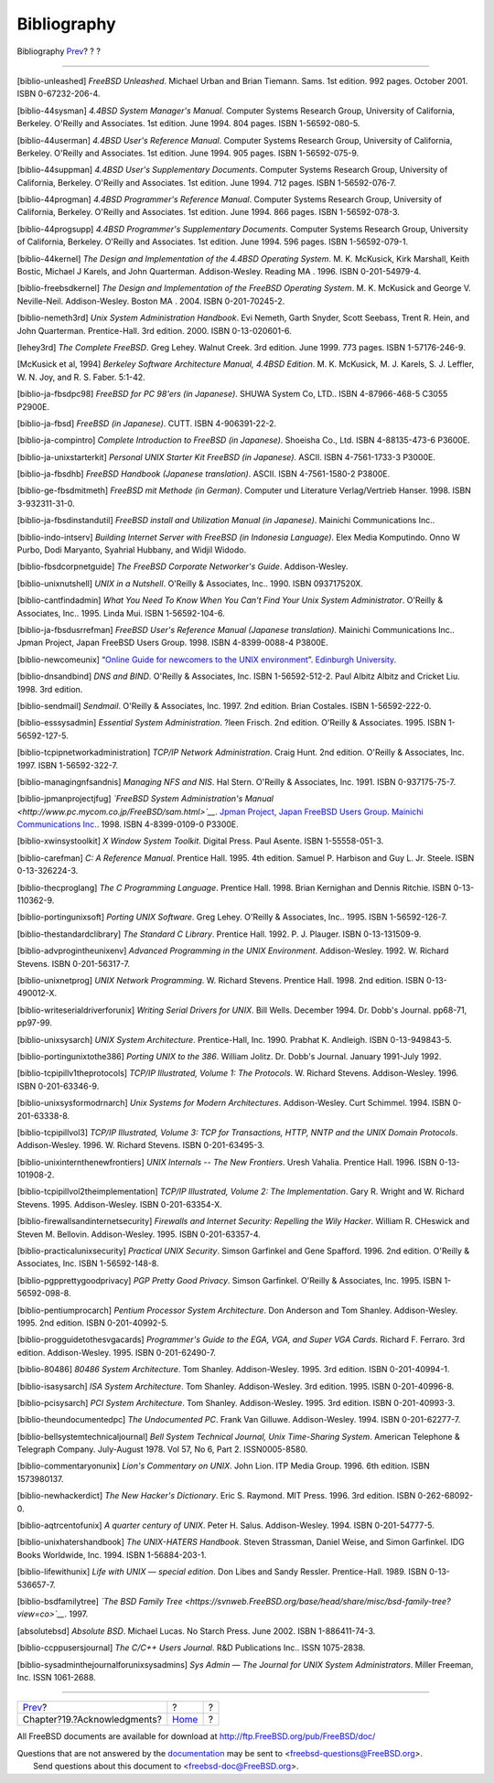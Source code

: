 ============
Bibliography
============

.. raw:: html

   <div class="navheader">

Bibliography
`Prev <acknowledgments.html>`__?
?
?

--------------

.. raw:: html

   </div>

.. raw:: html

   <div class="bibliography">

.. raw:: html

   <div class="titlepage" xmlns="">

.. raw:: html

   <div>

.. raw:: html

   <div>

.. raw:: html

   </div>

.. raw:: html

   </div>

.. raw:: html

   </div>

.. raw:: html

   <div class="biblioentry">

[biblio-unleashed] *FreeBSD Unleashed*. Michael Urban and Brian Tiemann.
Sams. 1st edition. 992 pages. October 2001. ISBN 0-67232-206-4.

.. raw:: html

   </div>

.. raw:: html

   <div class="biblioentry">

[biblio-44sysman] *4.4BSD System Manager's Manual*. Computer Systems
Research Group, University of California, Berkeley. O'Reilly and
Associates. 1st edition. June 1994. 804 pages. ISBN 1-56592-080-5.

.. raw:: html

   </div>

.. raw:: html

   <div class="biblioentry">

[biblio-44userman] *4.4BSD User's Reference Manual*. Computer Systems
Research Group, University of California, Berkeley. O'Reilly and
Associates. 1st edition. June 1994. 905 pages. ISBN 1-56592-075-9.

.. raw:: html

   </div>

.. raw:: html

   <div class="biblioentry">

[biblio-44suppman] *4.4BSD User's Supplementary Documents*. Computer
Systems Research Group, University of California, Berkeley. O'Reilly and
Associates. 1st edition. June 1994. 712 pages. ISBN 1-56592-076-7.

.. raw:: html

   </div>

.. raw:: html

   <div class="biblioentry">

[biblio-44progman] *4.4BSD Programmer's Reference Manual*. Computer
Systems Research Group, University of California, Berkeley. O'Reilly and
Associates. 1st edition. June 1994. 866 pages. ISBN 1-56592-078-3.

.. raw:: html

   </div>

.. raw:: html

   <div class="biblioentry">

[biblio-44progsupp] *4.4BSD Programmer's Supplementary Documents*.
Computer Systems Research Group, University of California, Berkeley.
O'Reilly and Associates. 1st edition. June 1994. 596 pages. ISBN
1-56592-079-1.

.. raw:: html

   </div>

.. raw:: html

   <div class="biblioentry">

[biblio-44kernel] *The Design and Implementation of the 4.4BSD Operating
System*. M. K. McKusick, Kirk Marshall, Keith Bostic, Michael J Karels,
and John Quarterman. Addison-Wesley. Reading MA . 1996. ISBN
0-201-54979-4.

.. raw:: html

   </div>

.. raw:: html

   <div class="biblioentry">

[biblio-freebsdkernel] *The Design and Implementation of the FreeBSD
Operating System*. M. K. McKusick and George V. Neville-Neil.
Addison-Wesley. Boston MA . 2004. ISBN 0-201-70245-2.

.. raw:: html

   </div>

.. raw:: html

   <div class="biblioentry">

[biblio-nemeth3rd] *Unix System Administration Handbook*. Evi Nemeth,
Garth Snyder, Scott Seebass, Trent R. Hein, and John Quarterman.
Prentice-Hall. 3rd edition. 2000. ISBN 0-13-020601-6.

.. raw:: html

   </div>

.. raw:: html

   <div class="biblioentry">

[lehey3rd] *The Complete FreeBSD*. Greg Lehey. Walnut Creek. 3rd
edition. June 1999. 773 pages. ISBN 1-57176-246-9.

.. raw:: html

   </div>

.. raw:: html

   <div class="biblioentry">

[McKusick et al, 1994] *Berkeley Software Architecture Manual, 4.4BSD
Edition*. M. K. McKusick, M. J. Karels, S. J. Leffler, W. N. Joy, and R.
S. Faber. 5:1-42.

.. raw:: html

   </div>

.. raw:: html

   <div class="biblioentry">

[biblio-ja-fbsdpc98] *FreeBSD for PC 98'ers (in Japanese)*. SHUWA System
Co, LTD.. ISBN 4-87966-468-5 C3055 P2900E.

.. raw:: html

   </div>

.. raw:: html

   <div class="biblioentry">

[biblio-ja-fbsd] *FreeBSD (in Japanese)*. CUTT. ISBN 4-906391-22-2.

.. raw:: html

   </div>

.. raw:: html

   <div class="biblioentry">

[biblio-ja-compintro] *Complete Introduction to FreeBSD (in Japanese)*.
Shoeisha Co., Ltd. ISBN 4-88135-473-6 P3600E.

.. raw:: html

   </div>

.. raw:: html

   <div class="biblioentry">

[biblio-ja-unixstarterkit] *Personal UNIX Starter Kit FreeBSD (in
Japanese)*. ASCII. ISBN 4-7561-1733-3 P3000E.

.. raw:: html

   </div>

.. raw:: html

   <div class="biblioentry">

[biblio-ja-fbsdhb] *FreeBSD Handbook (Japanese translation)*. ASCII.
ISBN 4-7561-1580-2 P3800E.

.. raw:: html

   </div>

.. raw:: html

   <div class="biblioentry">

[biblio-ge-fbsdmitmeth] *FreeBSD mit Methode (in German)*. Computer und
Literature Verlag/Vertrieb Hanser. 1998. ISBN 3-932311-31-0.

.. raw:: html

   </div>

.. raw:: html

   <div class="biblioentry">

[biblio-ja-fbsdinstandutil] *FreeBSD install and Utilization Manual (in
Japanese)*. Mainichi Communications Inc..

.. raw:: html

   </div>

.. raw:: html

   <div class="biblioentry">

[biblio-indo-intserv] *Building Internet Server with FreeBSD (in
Indonesia Language)*. Elex Media Komputindo. Onno W Purbo, Dodi
Maryanto, Syahrial Hubbany, and Widjil Widodo.

.. raw:: html

   </div>

.. raw:: html

   <div class="biblioentry">

[biblio-fbsdcorpnetguide] *The FreeBSD Corporate Networker's Guide*.
Addison-Wesley.

.. raw:: html

   </div>

.. raw:: html

   <div class="biblioentry">

[biblio-unixnutshell] *UNIX in a Nutshell*. O'Reilly & Associates, Inc..
1990. ISBN 093717520X.

.. raw:: html

   </div>

.. raw:: html

   <div class="biblioentry">

[biblio-cantfindadmin] *What You Need To Know When You Can't Find Your
Unix System Administrator*. O'Reilly & Associates, Inc.. 1995. Linda
Mui. ISBN 1-56592-104-6.

.. raw:: html

   </div>

.. raw:: html

   <div class="biblioentry">

[biblio-ja-fbsdusrrefman] *FreeBSD User's Reference Manual (Japanese
translation)*. Mainichi Communications Inc.. Jpman Project, Japan
FreeBSD Users Group. 1998. ISBN 4-8399-0088-4 P3800E.

.. raw:: html

   </div>

.. raw:: html

   <div class="biblioentry">

[biblio-newcomeunix] “\ `Online Guide for newcomers to the UNIX
environment <http://unixhelp.ed.ac.uk/>`__\ ”. `Edinburgh
University <http://www.ed.ac.uk/>`__.

.. raw:: html

   </div>

.. raw:: html

   <div class="biblioentry">

[biblio-dnsandbind] *DNS and BIND*. O'Reilly & Associates, Inc. ISBN
1-56592-512-2. Paul Albitz Albitz and Cricket Liu. 1998. 3rd edition.

.. raw:: html

   </div>

.. raw:: html

   <div class="biblioentry">

[biblio-sendmail] *Sendmail*. O'Reilly & Associates, Inc. 1997. 2nd
edition. Brian Costales. ISBN 1-56592-222-0.

.. raw:: html

   </div>

.. raw:: html

   <div class="biblioentry">

[biblio-esssysadmin] *Essential System Administration*. ?leen Frisch.
2nd edition. O'Reilly & Associates. 1995. ISBN 1-56592-127-5.

.. raw:: html

   </div>

.. raw:: html

   <div class="biblioentry">

[biblio-tcpipnetworkadministration] *TCP/IP Network Administration*.
Craig Hunt. 2nd edition. O'Reilly & Associates, Inc. 1997. ISBN
1-56592-322-7.

.. raw:: html

   </div>

.. raw:: html

   <div class="biblioentry">

[biblio-managingnfsandnis] *Managing NFS and NIS*. Hal Stern. O'Reilly &
Associates, Inc. 1991. ISBN 0-937175-75-7.

.. raw:: html

   </div>

.. raw:: html

   <div class="biblioentry">

[biblio-jpmanprojectjfug] *`FreeBSD System Administration's
Manual <http://www.pc.mycom.co.jp/FreeBSD/sam.html>`__*. `Jpman Project,
Japan FreeBSD Users Group <http://www.jp.FreeBSD.org>`__. `Mainichi
Communications Inc. <http://www.pc.mycom.co.jp/>`__. 1998. ISBN
4-8399-0109-0 P3300E.

.. raw:: html

   </div>

.. raw:: html

   <div class="biblioentry">

[biblio-xwinsystoolkit] *X Window System Toolkit*. Digital Press. Paul
Asente. ISBN 1-55558-051-3.

.. raw:: html

   </div>

.. raw:: html

   <div class="biblioentry">

[biblio-carefman] *C: A Reference Manual*. Prentice Hall. 1995. 4th
edition. Samuel P. Harbison and Guy L. Jr. Steele. ISBN 0-13-326224-3.

.. raw:: html

   </div>

.. raw:: html

   <div class="biblioentry">

[biblio-thecproglang] *The C Programming Language*. Prentice Hall. 1998.
Brian Kernighan and Dennis Ritchie. ISBN 0-13-110362-9.

.. raw:: html

   </div>

.. raw:: html

   <div class="biblioentry">

[biblio-portingunixsoft] *Porting UNIX Software*. Greg Lehey. O'Reilly &
Associates, Inc.. 1995. ISBN 1-56592-126-7.

.. raw:: html

   </div>

.. raw:: html

   <div class="biblioentry">

[biblio-thestandardclibrary] *The Standard C Library*. Prentice Hall.
1992. P. J. Plauger. ISBN 0-13-131509-9.

.. raw:: html

   </div>

.. raw:: html

   <div class="biblioentry">

[biblio-advprogintheunixenv] *Advanced Programming in the UNIX
Environment*. Addison-Wesley. 1992. W. Richard Stevens. ISBN
0-201-56317-7.

.. raw:: html

   </div>

.. raw:: html

   <div class="biblioentry">

[biblio-unixnetprog] *UNIX Network Programming*. W. Richard Stevens.
Prentice Hall. 1998. 2nd edition. ISBN 0-13-490012-X.

.. raw:: html

   </div>

.. raw:: html

   <div class="biblioentry">

[biblio-writeserialdriverforunix] *Writing Serial Drivers for UNIX*.
Bill Wells. December 1994. Dr. Dobb's Journal. pp68-71, pp97-99.

.. raw:: html

   </div>

.. raw:: html

   <div class="biblioentry">

[biblio-unixsysarch] *UNIX System Architecture*. Prentice-Hall, Inc.
1990. Prabhat K. Andleigh. ISBN 0-13-949843-5.

.. raw:: html

   </div>

.. raw:: html

   <div class="biblioentry">

[biblio-portingunixtothe386] *Porting UNIX to the 386*. William Jolitz.
Dr. Dobb's Journal. January 1991-July 1992.

.. raw:: html

   </div>

.. raw:: html

   <div class="biblioentry">

[biblio-tcpipillv1theprotocols] *TCP/IP Illustrated, Volume 1: The
Protocols*. W. Richard Stevens. Addison-Wesley. 1996. ISBN
0-201-63346-9.

.. raw:: html

   </div>

.. raw:: html

   <div class="biblioentry">

[biblio-unixsysformodrnarch] *Unix Systems for Modern Architectures*.
Addison-Wesley. Curt Schimmel. 1994. ISBN 0-201-63338-8.

.. raw:: html

   </div>

.. raw:: html

   <div class="biblioentry">

[biblio-tcpipillvol3] *TCP/IP Illustrated, Volume 3: TCP for
Transactions, HTTP, NNTP and the UNIX Domain Protocols*. Addison-Wesley.
1996. W. Richard Stevens. ISBN 0-201-63495-3.

.. raw:: html

   </div>

.. raw:: html

   <div class="biblioentry">

[biblio-unixinternthenewfrontiers] *UNIX Internals -- The New
Frontiers*. Uresh Vahalia. Prentice Hall. 1996. ISBN 0-13-101908-2.

.. raw:: html

   </div>

.. raw:: html

   <div class="biblioentry">

[biblio-tcpipillvol2theimplementation] *TCP/IP Illustrated, Volume 2:
The Implementation*. Gary R. Wright and W. Richard Stevens. 1995.
Addison-Wesley. ISBN 0-201-63354-X.

.. raw:: html

   </div>

.. raw:: html

   <div class="biblioentry">

[biblio-firewallsandinternetsecurity] *Firewalls and Internet Security:
Repelling the Wily Hacker*. William R. CHeswick and Steven M. Bellovin.
Addison-Wesley. 1995. ISBN 0-201-63357-4.

.. raw:: html

   </div>

.. raw:: html

   <div class="biblioentry">

[biblio-practicalunixsecurity] *Practical UNIX Security*. Simson
Garfinkel and Gene Spafford. 1996. 2nd edition. O'Reilly & Associates,
Inc. ISBN 1-56592-148-8.

.. raw:: html

   </div>

.. raw:: html

   <div class="biblioentry">

[biblio-pgpprettygoodprivacy] *PGP Pretty Good Privacy*. Simson
Garfinkel. O'Reilly & Associates, Inc. 1995. ISBN 1-56592-098-8.

.. raw:: html

   </div>

.. raw:: html

   <div class="biblioentry">

[biblio-pentiumprocarch] *Pentium Processor System Architecture*. Don
Anderson and Tom Shanley. Addison-Wesley. 1995. 2nd edition. ISBN
0-201-40992-5.

.. raw:: html

   </div>

.. raw:: html

   <div class="biblioentry">

[biblio-progguidetothesvgacards] *Programmer's Guide to the EGA, VGA,
and Super VGA Cards*. Richard F. Ferraro. 3rd edition. Addison-Wesley.
1995. ISBN 0-201-62490-7.

.. raw:: html

   </div>

.. raw:: html

   <div class="biblioentry">

[biblio-80486] *80486 System Architecture*. Tom Shanley. Addison-Wesley.
1995. 3rd edition. ISBN 0-201-40994-1.

.. raw:: html

   </div>

.. raw:: html

   <div class="biblioentry">

[biblio-isasysarch] *ISA System Architecture*. Tom Shanley.
Addison-Wesley. 3rd edition. 1995. ISBN 0-201-40996-8.

.. raw:: html

   </div>

.. raw:: html

   <div class="biblioentry">

[biblio-pcisysarch] *PCI System Architecture*. Tom Shanley.
Addison-Wesley. 1995. 3rd edition. ISBN 0-201-40993-3.

.. raw:: html

   </div>

.. raw:: html

   <div class="biblioentry">

[biblio-theundocumentedpc] *The Undocumented PC*. Frank Van Gilluwe.
Addison-Wesley. 1994. ISBN 0-201-62277-7.

.. raw:: html

   </div>

.. raw:: html

   <div class="biblioentry">

[biblio-bellsystemtechnicaljournal] *Bell System Technical Journal, Unix
Time-Sharing System*. American Telephone & Telegraph Company.
July-August 1978. Vol 57, No 6, Part 2. ISSN0005-8580.

.. raw:: html

   </div>

.. raw:: html

   <div class="biblioentry">

[biblio-commentaryonunix] *Lion's Commentary on UNIX*. John Lion. ITP
Media Group. 1996. 6th edition. ISBN 1573980137.

.. raw:: html

   </div>

.. raw:: html

   <div class="biblioentry">

[biblio-newhackerdict] *The New Hacker's Dictionary*. Eric S. Raymond.
MIT Press. 1996. 3rd edition. ISBN 0-262-68092-0.

.. raw:: html

   </div>

.. raw:: html

   <div class="biblioentry">

[biblio-aqtrcentofunix] *A quarter century of UNIX*. Peter H. Salus.
Addison-Wesley. 1994. ISBN 0-201-54777-5.

.. raw:: html

   </div>

.. raw:: html

   <div class="biblioentry">

[biblio-unixhatershandbook] *The UNIX-HATERS Handbook*. Steven
Strassman, Daniel Weise, and Simon Garfinkel. IDG Books Worldwide, Inc.
1994. ISBN 1-56884-203-1.

.. raw:: html

   </div>

.. raw:: html

   <div class="biblioentry">

[biblio-lifewithunix] *Life with UNIX — special edition*. Don Libes and
Sandy Ressler. Prentice-Hall. 1989. ISBN 0-13-536657-7.

.. raw:: html

   </div>

.. raw:: html

   <div class="biblioentry">

[biblio-bsdfamilytree] *`The BSD Family
Tree <https://svnweb.FreeBSD.org/base/head/share/misc/bsd-family-tree?view=co>`__*.
1997.

.. raw:: html

   </div>

.. raw:: html

   <div class="biblioentry">

[absolutebsd] *Absolute BSD*. Michael Lucas. No Starch Press. June 2002.
ISBN 1-886411-74-3.

.. raw:: html

   </div>

.. raw:: html

   <div class="biblioentry">

[biblio-ccppusersjournal] *The C/C++ Users Journal*. R&D Publications
Inc.. ISSN 1075-2838.

.. raw:: html

   </div>

.. raw:: html

   <div class="biblioentry">

[biblio-sysadminthejournalforunixsysadmins] *Sys Admin — The Journal for
UNIX System Administrators*. Miller Freeman, Inc. ISSN 1061-2688.

.. raw:: html

   </div>

.. raw:: html

   </div>

.. raw:: html

   <div class="navfooter">

--------------

+------------------------------------+-------------------------+-----+
| `Prev <acknowledgments.html>`__?   | ?                       | ?   |
+------------------------------------+-------------------------+-----+
| Chapter?19.?Acknowledgments?       | `Home <index.html>`__   | ?   |
+------------------------------------+-------------------------+-----+

.. raw:: html

   </div>

All FreeBSD documents are available for download at
http://ftp.FreeBSD.org/pub/FreeBSD/doc/

| Questions that are not answered by the
  `documentation <http://www.FreeBSD.org/docs.html>`__ may be sent to
  <freebsd-questions@FreeBSD.org\ >.
|  Send questions about this document to <freebsd-doc@FreeBSD.org\ >.
